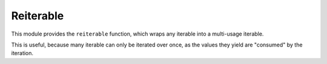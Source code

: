 ============
 Reiterable
============

This module provides the ``reiterable`` function,
which wraps any iterable into a multi-usage iterable.

This is useful, because many iterable can only be iterated over once,
as the values they yield are "consumed" by the iteration.

